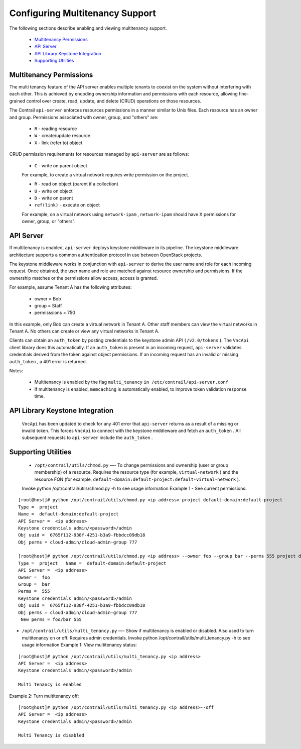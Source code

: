 
================================
Configuring Multitenancy Support
================================

The following sections describe enabling and viewing multitenancy support.

   -  `Multitenancy Permissions`_ 


   -  `API Server`_ 


   -  `API Library Keystone Integration`_ 


   -  `Supporting Utilities`_ 




Multitenancy Permissions
------------------------

The multi tenancy feature of the API server enables multiple tenants to coexist on the system without interfering with each other. This is achieved by encoding ownership information and permissions with each resource, allowing fine-grained control over create, read, update, and delete (CRUD) operations on those resources.

The Contrail ``api-server`` enforces resources permissions in a manner similar to Unix files. Each resource has an owner and group. Permissions associated with owner, group, and "others" are:

   -  ``R`` - reading resource


   -  ``W`` - create/update resource


   -  ``X`` - link (refer to) object


CRUD permission requirements for resources managed by ``api-server`` are as follows:

   -  ``C`` - write on parent object

   For example, to create a virtual network requires write permission on the project.


   -  ``R`` - read on object (parent if a collection)


   -  ``U`` - write on object


   -  ``D`` - write on parent


   -  ``ref(link)`` - execute on object

   For example, on a virtual network using ``network-ipam`` , ``network-ipam`` should have X permissions for owner, group, or "others".




API Server
----------

If multitenancy is enabled, ``api-server`` deploys keystone middleware in its pipeline. The keystone middleware architecture supports a common authentication protocol in use between OpenStack projects.

The keystone middleware works in conjunction with ``api-server`` to derive the user name and role for each incoming request. Once obtained, the user name and role are matched against resource ownership and permissions. If the ownership matches or the permissions allow access, access is granted.

For example, assume Tenant A has the following attributes:

   - owner = Bob


   - group = Staff


   - permisssions = 750


In this example, only Bob can create a virtual network in Tenant A. Other staff members can view the virtual networks in Tenant A. No others can create or view any virtual networks in Tenant A.

Clients can obtain an ``auth_token`` by posting credentials to the keystone admin API ``(/v2.0/tokens`` ). The ``VncApi`` client library does this automatically. If an ``auth_token`` is present in an incoming request, ``api-server`` validates credentials derived from the token against object permissions. If an incoming request has an invalid or missing ``auth_token`` , a 401 error is returned.

Notes:

   - Multitenancy is enabled by the flag ``multi_tenancy``   ``in /etc/contrail/api-server.conf`` 


   - If multitenancy is enabled, ``memcaching`` is automatically enabled, to improve token validation response time.




API Library Keystone Integration
--------------------------------

  ``VncApi`` has been updated to check for any 401 error that ``api-server`` returns as a result of a missing or invalid token. This forces ``VncApi`` to connect with the keystone middleware and fetch an ``auth_token`` . All subsequent requests to ``api-server`` include the ``auth_token`` .



Supporting Utilities
--------------------

   -  ``/opt/contrail/utils/chmod.py`` —- To change permissions and ownership (user or group membership) of a resource. Requires the resource type (for example, ``virtual-network`` ) and the resource FQN (for example, ``default-domain:default-project:default-virtual-network`` ).
   Invoke python /opt/contrail/utils/chmod.py -h to see usage information
   Example 1 - See current permissions:

::

 [root@host]# python /opt/contrail/utils/chmod.py <ip address> project default-domain:default-project 
 Type =  project   
 Name =  default-domain:default-project   
 API Server =  <ip address>   
 Keystone credentials admin/<password>/admin   
 Obj uuid =  6765f112-938f-4251-b3a9-fbbdcc09db18   
 Obj perms = cloud-admin/cloud-admin-group 777    

 [root@host]# python /opt/contrail/utils/chmod.py <ip address> --owner foo --group bar --perms 555 project default-domain:default-project   
 Type =  project   Name =  default-domain:default-project   
 API Server =  <ip address>   
 Owner =  foo   
 Group =  bar   
 Perms =  555   
 Keystone credentials admin/<password>/admin   
 Obj uuid =  6765f112-938f-4251-b3a9-fbbdcc09db18   
 Obj perms = cloud-admin/cloud-admin-group 777  
  New perms = foo/bar 555


-  ``/opt/contrail/utils/multi_tenancy.py`` —- Show if multitenancy is enabled or disabled. Also used to turn multitenancy on or off. Requires admin credentials.
   Invoke python /opt/contrail/utils/multi_tenancy.py -h to see usage information
   Example 1: View multitenancy status:

::

 [root@host]# python /opt/contrail/utils/multi_tenancy.py <ip address>
 API Server =  <ip address>   
 Keystone credentials admin/<password>/admin   

 Multi Tenancy is enabled


Example 2: Turn multitenancy off:

::

 [root@host]# python /opt/contrail/utils/multi_tenancy.py <ip address>--off
 API Server =  <ip address>
 Keystone credentials admin/<password>/admin

 Multi Tenancy is disabled



